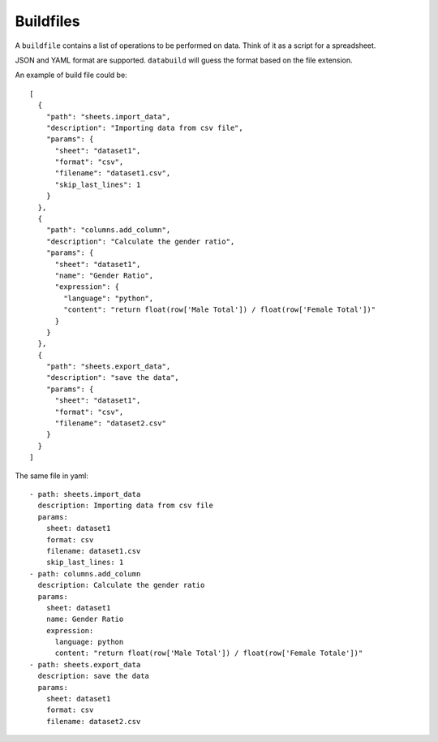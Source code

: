 .. _buildfiles

Buildfiles
----------

A ``buildfile`` contains a list of operations to be performed on data. Think of it as a script for a spreadsheet.

JSON and YAML format are supported. ``databuild`` will guess the format based on the file extension.

An example of build file could be::

    [
      {
        "path": "sheets.import_data",
        "description": "Importing data from csv file",
        "params": {
          "sheet": "dataset1",
          "format": "csv",
          "filename": "dataset1.csv",
          "skip_last_lines": 1
        }
      },
      {
        "path": "columns.add_column",
        "description": "Calculate the gender ratio",
        "params": {
          "sheet": "dataset1",
          "name": "Gender Ratio",
          "expression": {
            "language": "python",
            "content": "return float(row['Male Total']) / float(row['Female Total'])"
          }
        }
      },
      {
        "path": "sheets.export_data",
        "description": "save the data",
        "params": {
          "sheet": "dataset1",
          "format": "csv",
          "filename": "dataset2.csv"
        }
      }
    ]

The same file in yaml::

    - path: sheets.import_data
      description: Importing data from csv file
      params: 
        sheet: dataset1
        format: csv
        filename: dataset1.csv
        skip_last_lines: 1
    - path: columns.add_column
      description: Calculate the gender ratio
      params: 
        sheet: dataset1
        name: Gender Ratio
        expression: 
          language: python
          content: "return float(row['Male Total']) / float(row['Female Totale'])"
    - path: sheets.export_data
      description: save the data
      params: 
        sheet: dataset1
        format: csv
        filename: dataset2.csv
